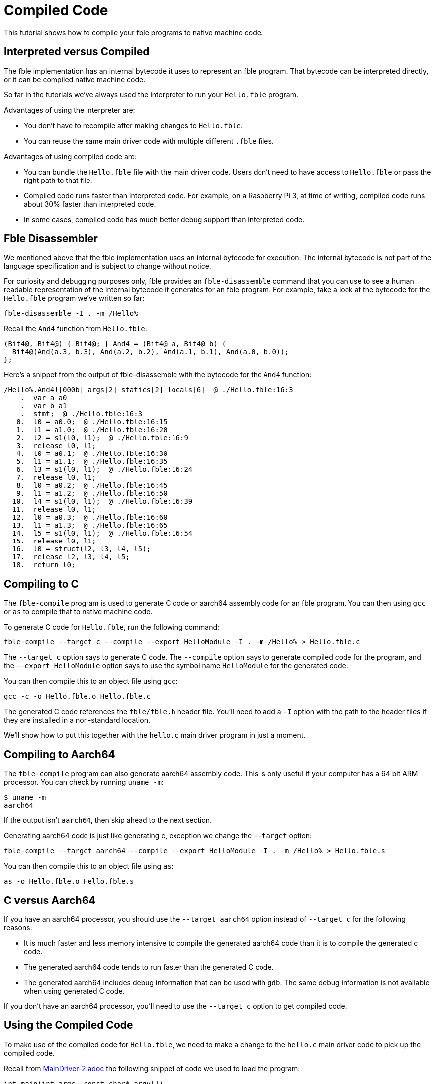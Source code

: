 Compiled Code
=============

This tutorial shows how to compile your fble programs to native machine code.

== Interpreted versus Compiled ==

The fble implementation has an internal bytecode it uses to represent an fble
program. That bytecode can be interpreted directly, or it can be compiled
native machine code.

So far in the tutorials we've always used the interpreter to run your
`Hello.fble` program.

Advantages of using the interpreter are:

* You don't have to recompile after making changes to `Hello.fble`.
* You can reuse the same main driver code with multiple different `.fble` files.

Advantages of using compiled code are:

* You can bundle the `Hello.fble` file with the main driver code. Users
  don't need to have access to `Hello.fble` or pass the right path to that
  file.
* Compiled code runs faster than interpreted code. For example, on a Raspberry
  Pi 3, at time of writing, compiled code runs about 30% faster than
  interpreted code.
* In some cases, compiled code has much better debug support than interpreted
  code.

== Fble Disassembler ==

We mentioned above that the fble implementation uses an internal bytecode for
execution. The internal bytecode is not part of the language specification and
is subject to change without notice.

For curiosity and debugging purposes only, fble provides an `fble-disassemble`
command that you can use to see a human readable representation of the
internal bytecode it generates for an fble program. For example, take a look
at the bytecode for the `Hello.fble` program we've written so far:

  fble-disassemble -I . -m /Hello%

Recall the `And4` function from `Hello.fble`:

----
(Bit4@, Bit4@) { Bit4@; } And4 = (Bit4@ a, Bit4@ b) {
  Bit4@(And(a.3, b.3), And(a.2, b.2), And(a.1, b.1), And(a.0, b.0));
};
----

Here's a snippet from the output of fble-disassemble with the bytecode for the
`And4` function:

....
/Hello%.And4![000b] args[2] statics[2] locals[6]  @ ./Hello.fble:16:3
    .  var a a0
    .  var b a1
    .  stmt;  @ ./Hello.fble:16:3
   0.  l0 = a0.0;  @ ./Hello.fble:16:15
   1.  l1 = a1.0;  @ ./Hello.fble:16:20
   2.  l2 = s1(l0, l1);  @ ./Hello.fble:16:9
   3.  release l0, l1;
   4.  l0 = a0.1;  @ ./Hello.fble:16:30
   5.  l1 = a1.1;  @ ./Hello.fble:16:35
   6.  l3 = s1(l0, l1);  @ ./Hello.fble:16:24
   7.  release l0, l1;
   8.  l0 = a0.2;  @ ./Hello.fble:16:45
   9.  l1 = a1.2;  @ ./Hello.fble:16:50
  10.  l4 = s1(l0, l1);  @ ./Hello.fble:16:39
  11.  release l0, l1;
  12.  l0 = a0.3;  @ ./Hello.fble:16:60
  13.  l1 = a1.3;  @ ./Hello.fble:16:65
  14.  l5 = s1(l0, l1);  @ ./Hello.fble:16:54
  15.  release l0, l1;
  16.  l0 = struct(l2, l3, l4, l5);
  17.  release l2, l3, l4, l5;
  18.  return l0;
....

== Compiling to C ==

The `fble-compile` program is used to generate C code or aarch64 assembly code
for an fble program. You can then using `gcc` or `as` to compile that to
native machine code.

To generate C code for `Hello.fble`, run the following command:

  fble-compile --target c --compile --export HelloModule -I . -m /Hello% > Hello.fble.c

The `--target c` option says to generate C code. The `--compile` option says
to generate compiled code for the program, and the `--export HelloModule`
option says to use the symbol name `HelloModule` for the generated code.

You can then compile this to an object file using `gcc`:

  gcc -c -o Hello.fble.o Hello.fble.c

The generated C code references the `fble/fble.h` header file. You'll need to
add a `-I` option with the path to the header files if they are installed in a
non-standard location.

We'll show how to put this together with the `hello.c` main driver program in
just a moment.

== Compiling to Aarch64 ==

The `fble-compile` program can also generate aarch64 assembly code. This is
only useful if your computer has a 64 bit ARM processor. You can check by
running `uname -m`:
  
  $ uname -m
  aarch64

If the output isn't `aarch64`, then skip ahead to the next section.

Generating aarch64 code is just like generating c, exception we change the
`--target` option:

  fble-compile --target aarch64 --compile --export HelloModule -I . -m /Hello% > Hello.fble.s

You can then compile this to an object file using `as`:

  as -o Hello.fble.o Hello.fble.s

== C versus Aarch64 ==

If you have an aarch64 processor, you should use the `--target aarch64` option
instead of `--target c` for the following reasons:

* It is much faster and less memory intensive to compile the generated aarch64
  code than it is to compile the generated c code.
* The generated aarch64 code tends to run faster than the generated C code.
* The generated aarch64 includes debug information that can be used with
  `gdb`. The same debug information is not available when using generated C
  code.

If you don't have an aarch64 processor, you'll need to use the `--target c`
option to get compiled code.

== Using the Compiled Code ==

To make use of the compiled code for `Hello.fble`, we need to make a change to
the `hello.c` main driver code to pick up the compiled code.

Recall from link:MainDriver-2.adoc[] the following snippet of code we used to
load the program:

----
int main(int argc, const char* argv[])
{
  FbleSearchPath search_path;
  FbleVectorInit(search_path);
  FbleVectorAppend(search_path, ".");

  FbleModulePath* module_path = FbleParseModulePath("/Hello%");
  if (module_path == NULL) {
    fprintf(stderr, "Failed to parse module path.\n");
    return 1;
  }

  FbleValueHeap* heap = FbleNewValueHeap();
  FbleValue* linked = FbleLinkFromSource(heap, search_path, module_path, NULL)
  FbleFreeModulePath(module_path);
  FbleVectorFree(search_path);

  ...
----

We use `FbleLinkFromCompiled` instead of `FbleLinkFromSource` to pick up the
compiled code. Change your `hello.c` driver code to the following:

----
int main(int argc, const char* argv[])
{
  FbleValueHeap* heap = FbleNewValueHeap();
  FbleValue* linked = FbleLinkFromCompiled(HelloModule, heap, NULL);

  ...
----

The first argument to `FbleLinkFromCompiled` is `HelloModule`, the symbol
we exported when generating code for `Hello.fble`.

And that's it! The rest of the `hello.c` driver code stays the same. To
compile it now:

  $ gcc -o hello hello.c Hello.fble.o -lfble 

And we can run it just like before:
  
  $ ./hello 0011 1010
  Result: 0010

== Next Steps ==

Next, head over to link:Modules.adoc[] to learn how to split up and
organize fble programs into reusable modules.

